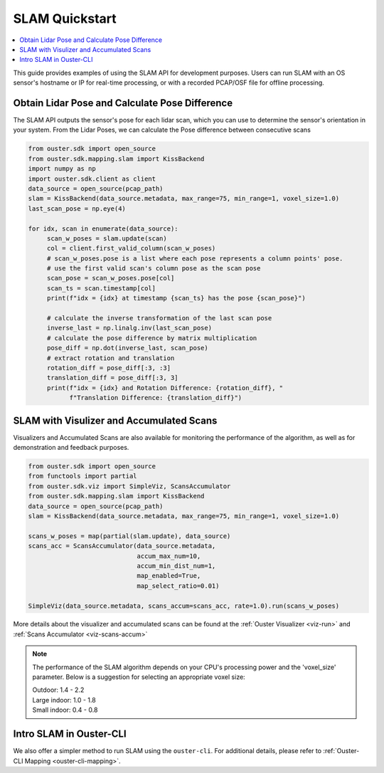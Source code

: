 ===============
SLAM Quickstart
===============

.. contents::
   :local:
   :depth: 3

.. _slam-api-example:

This guide provides examples of using the SLAM API for development purposes.
Users can run SLAM with an OS sensor's hostname or IP for real-time processing, or with a recorded PCAP/OSF file for offline processing.


Obtain Lidar Pose and Calculate Pose Difference
===============================================
The SLAM API outputs the sensor's pose for each lidar scan, which you can use to determine the
sensor's orientation in your system. From the Lidar Poses, we can calculate the Pose difference
between consecutive scans

.. code:: python

   from ouster.sdk import open_source
   from ouster.sdk.mapping.slam import KissBackend
   import numpy as np
   import ouster.sdk.client as client
   data_source = open_source(pcap_path)
   slam = KissBackend(data_source.metadata, max_range=75, min_range=1, voxel_size=1.0)
   last_scan_pose = np.eye(4)

   for idx, scan in enumerate(data_source):
        scan_w_poses = slam.update(scan)
        col = client.first_valid_column(scan_w_poses)
        # scan_w_poses.pose is a list where each pose represents a column points' pose.
        # use the first valid scan's column pose as the scan pose
        scan_pose = scan_w_poses.pose[col]
        scan_ts = scan.timestamp[col]
        print(f"idx = {idx} at timestamp {scan_ts} has the pose {scan_pose}")

        # calculate the inverse transformation of the last scan pose
        inverse_last = np.linalg.inv(last_scan_pose)
        # calculate the pose difference by matrix multiplication
        pose_diff = np.dot(inverse_last, scan_pose)
        # extract rotation and translation
        rotation_diff = pose_diff[:3, :3]
        translation_diff = pose_diff[:3, 3]
        print(f"idx = {idx} and Rotation Difference: {rotation_diff}, "
              f"Translation Difference: {translation_diff}")


SLAM with Visulizer and Accumulated Scans
=========================================
Visualizers and Accumulated Scans are also available for monitoring the performance of the algorithm,
as well as for demonstration and feedback purposes.

.. code:: python

   from ouster.sdk import open_source
   from functools import partial
   from ouster.sdk.viz import SimpleViz, ScansAccumulator
   from ouster.sdk.mapping.slam import KissBackend
   data_source = open_source(pcap_path)
   slam = KissBackend(data_source.metadata, max_range=75, min_range=1, voxel_size=1.0)

   scans_w_poses = map(partial(slam.update), data_source)
   scans_acc = ScansAccumulator(data_source.metadata,
                                accum_max_num=10,
                                accum_min_dist_num=1,
                                map_enabled=True,
                                map_select_ratio=0.01)

   SimpleViz(data_source.metadata, scans_accum=scans_acc, rate=1.0).run(scans_w_poses)

More details about the visualizer and accumulated scans can be found at the
:ref:`Ouster Visualizer <viz-run>` and :ref:`Scans Accumulator <viz-scans-accum>`


.. note::

   The performance of the SLAM algorithm depends on your CPU's processing power and the 'voxel_size'
   parameter.
   Below is a suggestion for selecting an appropriate voxel size:

   | Outdoor: 1.4 - 2.2
   | Large indoor: 1.0 - 1.8
   | Small indoor: 0.4 - 0.8


Intro SLAM in Ouster-CLI
========================
We also offer a simpler method to run SLAM using the ``ouster-cli``. For additional details, please refer to :ref:`Ouster-CLI Mapping <ouster-cli-mapping>`.
